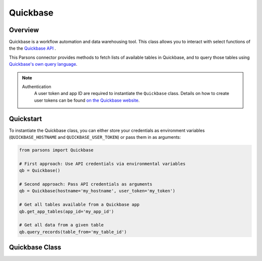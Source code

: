Quickbase
=========

********
Overview
********

Quickbase is a workflow automation and data warehousing tool. This class allows you to interact 
with select functions of the the `Quickbase API <https://developer.quickbase.com/>`_ .

This Parsons connector provides methods to fetch lists of available tables in Quickbase, and to
query those tables using `Quickbase's own query language 
<https://help.quickbase.com/api-guide/componentsquery.html>`_.

.. note::
  Authentication
    A user token and app ID are required to instantiate the ``Quickbase`` class.
    Details on how to create user tokens can be found `on the Quickbase website 
    <https://help.quickbase.com/user-assistance/create_user_tokens.html>`_.

**********
Quickstart
**********

To instantiate the Quickbase class, you can either store your credentials as environment 
variables (``QUICKBASE_HOSTNAME`` and ``QUICKBASE_USER_TOKEN``) or pass them in as arguments:

.. code-block:: python

   from parsons import Quickbase

   # First approach: Use API credentials via environmental variables
   qb = Quickbase()

   # Second approach: Pass API credentials as arguments
   qb = Quickbase(hostname='my_hostname', user_token='my_token')

   # Get all tables available from a Quickbase app
   qb.get_app_tables(app_id='my_app_id')

   # Get all data from a given table
   qb.query_records(table_from='my_table_id')

**************
Quickbase Class
**************

.. autoclass :: parsons.Quickbase
    :inherited-members:

